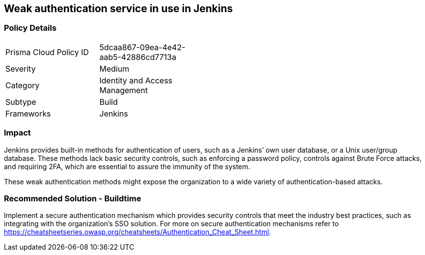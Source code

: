 == Weak authentication service in use in Jenkins 

=== Policy Details 

[width=45%]
[cols="1,1"]
|=== 

|Prisma Cloud Policy ID 
|5dcaa867-09ea-4e42-aab5-42886cd7713a

|Severity
|Medium
// add severity level

|Category
|Identity and Access Management
// add category+link

|Subtype
|Build
// add subtype-build/runtime

|Frameworks
|Jenkins

|=== 

=== Impact
Jenkins provides built-in methods for authentication of users, such as a Jenkins’ own user database, or a Unix user/group database. 
These methods lack basic security controls, such as enforcing a password policy, controls against Brute Force attacks, and requiring 2FA,  which are essential to assure the immunity of the system.

These weak authentication methods might expose the organization to a wide variety of authentication-based attacks.

=== Recommended Solution - Buildtime

Implement a secure authentication mechanism which provides security controls that meet the industry best practices, such as integrating with the organization’s SSO solution. For more on secure authentication mechanisms refer to https://cheatsheetseries.owasp.org/cheatsheets/Authentication_Cheat_Sheet.html.










